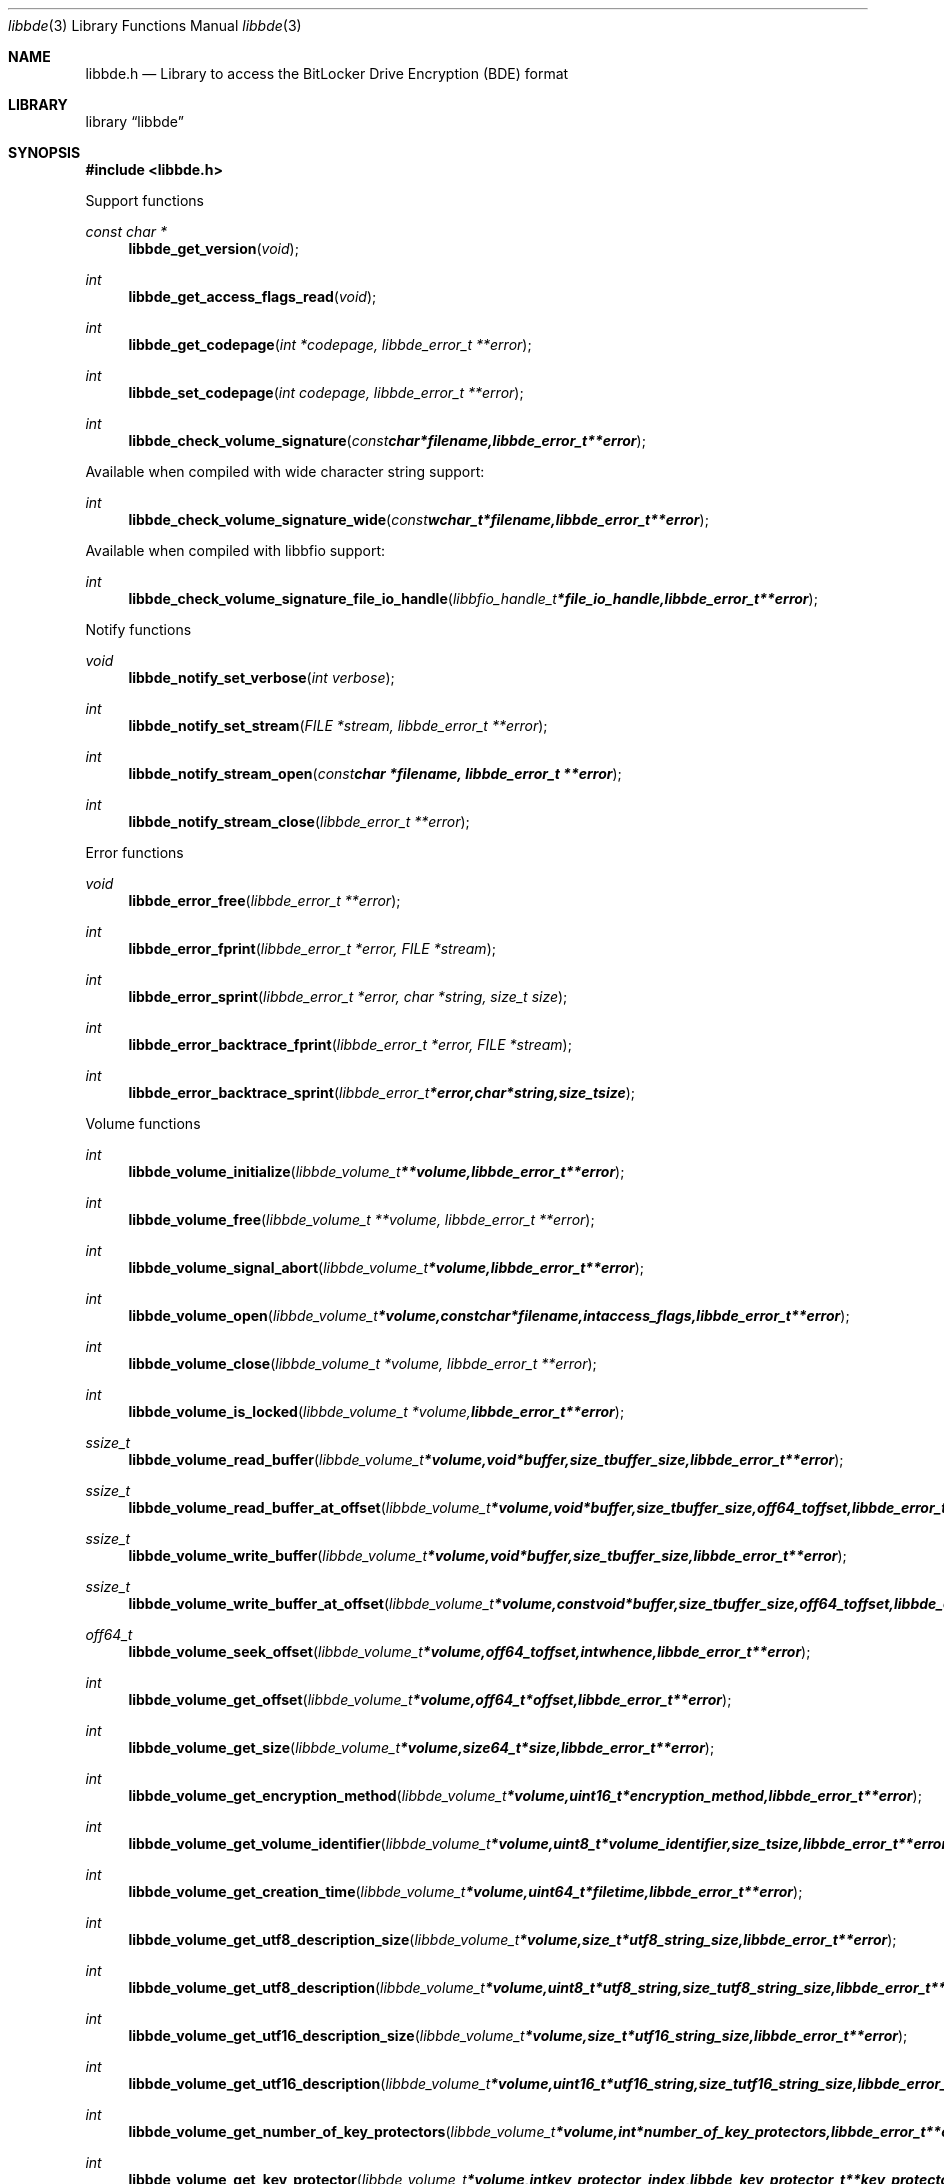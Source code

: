 .Dd February  4, 2017
.Dt libbde 3
.Os libbde
.Sh NAME
.Nm libbde.h
.Nd Library to access the BitLocker Drive Encryption (BDE) format
.Sh LIBRARY
.Lb libbde
.Sh SYNOPSIS
.In libbde.h
.Pp
Support functions
.Ft const char *
.Fn libbde_get_version "void"
.Ft int
.Fn libbde_get_access_flags_read "void"
.Ft int
.Fn libbde_get_codepage "int *codepage, libbde_error_t **error"
.Ft int
.Fn libbde_set_codepage "int codepage, libbde_error_t **error"
.Ft int
.Fn libbde_check_volume_signature "const char *filename, libbde_error_t **error"
.Pp
Available when compiled with wide character string support:
.Ft int
.Fn libbde_check_volume_signature_wide "const wchar_t *filename, libbde_error_t **error"
.Pp
Available when compiled with libbfio support:
.Ft int
.Fn libbde_check_volume_signature_file_io_handle "libbfio_handle_t *file_io_handle, libbde_error_t **error"
.Pp
Notify functions
.Ft void
.Fn libbde_notify_set_verbose "int verbose"
.Ft int
.Fn libbde_notify_set_stream "FILE *stream, libbde_error_t **error"
.Ft int
.Fn libbde_notify_stream_open "const char *filename, libbde_error_t **error"
.Ft int
.Fn libbde_notify_stream_close "libbde_error_t **error"
.Pp
Error functions
.Ft void
.Fn libbde_error_free "libbde_error_t **error"
.Ft int
.Fn libbde_error_fprint "libbde_error_t *error, FILE *stream"
.Ft int
.Fn libbde_error_sprint "libbde_error_t *error, char *string, size_t size"
.Ft int
.Fn libbde_error_backtrace_fprint "libbde_error_t *error, FILE *stream"
.Ft int
.Fn libbde_error_backtrace_sprint "libbde_error_t *error, char *string, size_t size"
.Pp
Volume functions
.Ft int
.Fn libbde_volume_initialize "libbde_volume_t **volume, libbde_error_t **error"
.Ft int
.Fn libbde_volume_free "libbde_volume_t **volume, libbde_error_t **error"
.Ft int
.Fn libbde_volume_signal_abort "libbde_volume_t *volume, libbde_error_t **error"
.Ft int
.Fn libbde_volume_open "libbde_volume_t *volume, const char *filename, int access_flags, libbde_error_t **error"
.Ft int
.Fn libbde_volume_close "libbde_volume_t *volume, libbde_error_t **error"
.Ft int
.Fn libbde_volume_is_locked "libbde_volume_t *volume, libbde_error_t **error"
.Ft ssize_t
.Fn libbde_volume_read_buffer "libbde_volume_t *volume, void *buffer, size_t buffer_size, libbde_error_t **error"
.Ft ssize_t
.Fn libbde_volume_read_buffer_at_offset "libbde_volume_t *volume, void *buffer, size_t buffer_size, off64_t offset, libbde_error_t **error"
.Ft ssize_t
.Fn libbde_volume_write_buffer "libbde_volume_t *volume, void *buffer, size_t buffer_size, libbde_error_t **error"
.Ft ssize_t
.Fn libbde_volume_write_buffer_at_offset "libbde_volume_t *volume, const void *buffer, size_t buffer_size, off64_t offset, libbde_error_t **error"
.Ft off64_t
.Fn libbde_volume_seek_offset "libbde_volume_t *volume, off64_t offset, int whence, libbde_error_t **error"
.Ft int
.Fn libbde_volume_get_offset "libbde_volume_t *volume, off64_t *offset, libbde_error_t **error"
.Ft int
.Fn libbde_volume_get_size "libbde_volume_t *volume, size64_t *size, libbde_error_t **error"
.Ft int
.Fn libbde_volume_get_encryption_method "libbde_volume_t *volume, uint16_t *encryption_method, libbde_error_t **error"
.Ft int
.Fn libbde_volume_get_volume_identifier "libbde_volume_t *volume, uint8_t *volume_identifier, size_t size, libbde_error_t **error"
.Ft int
.Fn libbde_volume_get_creation_time "libbde_volume_t *volume, uint64_t *filetime, libbde_error_t **error"
.Ft int
.Fn libbde_volume_get_utf8_description_size "libbde_volume_t *volume, size_t *utf8_string_size, libbde_error_t **error"
.Ft int
.Fn libbde_volume_get_utf8_description "libbde_volume_t *volume, uint8_t *utf8_string, size_t utf8_string_size, libbde_error_t **error"
.Ft int
.Fn libbde_volume_get_utf16_description_size "libbde_volume_t *volume, size_t *utf16_string_size, libbde_error_t **error"
.Ft int
.Fn libbde_volume_get_utf16_description "libbde_volume_t *volume, uint16_t *utf16_string, size_t utf16_string_size, libbde_error_t **error"
.Ft int
.Fn libbde_volume_get_number_of_key_protectors "libbde_volume_t *volume, int *number_of_key_protectors, libbde_error_t **error"
.Ft int
.Fn libbde_volume_get_key_protector "libbde_volume_t *volume, int key_protector_index, libbde_key_protector_t **key_protector, libbde_error_t **error"
.Ft int
.Fn libbde_volume_set_keys "libbde_volume_t *volume, const uint8_t *full_volume_encryption_key, size_t full_volume_encryption_key_size, const uint8_t *tweak_key, size_t tweak_key_size, libbde_error_t **error"
.Ft int
.Fn libbde_volume_set_utf8_password "libbde_volume_t *volume, const uint8_t *utf8_string, size_t utf8_string_length, libbde_error_t **error"
.Ft int
.Fn libbde_volume_set_utf16_password "libbde_volume_t *volume, const uint16_t *utf16_string, size_t utf16_string_length, libbde_error_t **error"
.Ft int
.Fn libbde_volume_set_utf8_recovery_password "libbde_volume_t *volume, const uint8_t *utf8_string, size_t utf8_string_length, libbde_error_t **error"
.Ft int
.Fn libbde_volume_set_utf16_recovery_password "libbde_volume_t *volume, const uint16_t *utf16_string, size_t utf16_string_length, libbde_error_t **error"
.Ft int
.Fn libbde_volume_read_startup_key "libbde_volume_t *volume, const char *filename, libbde_error_t **error"
.Pp
Available when compiled with wide character string support:
.Ft int
.Fn libbde_volume_open_wide "libbde_volume_t *volume, const wchar_t *filename, int access_flags, libbde_error_t **error"
.Ft int
.Fn libbde_volume_read_startup_key_wide "libbde_volume_t *volume, const wchar_t *filename, libbde_error_t **error"
.Pp
Available when compiled with libbfio support:
.Ft int
.Fn libbde_volume_open_file_io_handle "libbde_volume_t *volume, libbfio_handle_t *file_io_handle, int access_flags, libbde_error_t **error"
.Ft int
.Fn libbde_volume_read_startup_key_file_io_handle "libbde_volume_t *volume, libbfio_handle_t *file_io_handle, libbde_error_t **error"
.Pp
Key protector functions
.Ft int
.Fn libbde_key_protector_free "libbde_key_protector_t **key_protector, libbde_error_t **error"
.Ft int
.Fn libbde_key_protector_get_identifier "libbde_key_protector_t *key_protector, uint8_t *guid_data, size_t guid_data_size, libbde_error_t **error"
.Ft int
.Fn libbde_key_protector_get_type "libbde_key_protector_t *key_protector, uint16_t *type, libbde_error_t **error"
.Sh DESCRIPTION
The
.Fn libbde_get_version
function is used to retrieve the library version.
.Sh RETURN VALUES
Most of the functions return NULL or \-1 on error, dependent on the return type.
For the actual return values see "libbde.h".
.Sh ENVIRONMENT
None
.Sh FILES
None
.Sh NOTES
libbde allows to be compiled with wide character support (wchar_t).

To compile libbde with wide character support use:
.Ar ./configure --enable-wide-character-type=yes
 or define:
.Ar _UNICODE
 or
.Ar UNICODE
 during compilation.

.Ar LIBBDE_WIDE_CHARACTER_TYPE
 in libbde/features.h can be used to determine if libbde was compiled with wide character support.
.Sh BUGS
Please report bugs of any kind on the project issue tracker: https://github.com/libyal/libbde/issues
.Sh AUTHOR
These man pages are generated from "libbde.h".
.Sh COPYRIGHT
Copyright (C) 2011-2018, Joachim Metz <joachim.metz@gmail.com>.

This is free software; see the source for copying conditions.
There is NO warranty; not even for MERCHANTABILITY or FITNESS FOR A PARTICULAR PURPOSE.
.Sh SEE ALSO
the libbde.h include file
